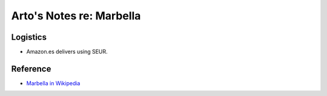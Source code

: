 *************************
Arto's Notes re: Marbella
*************************

Logistics
=========

* Amazon.es delivers using SEUR.

Reference
=========

* `Marbella in Wikipedia <https://en.wikipedia.org/wiki/Marbella>`__
